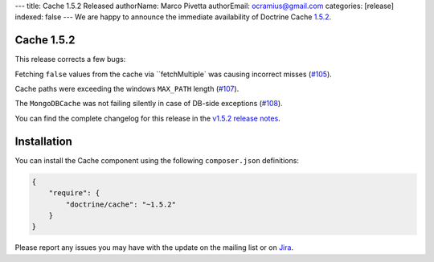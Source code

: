 ---
title: Cache 1.5.2 Released
authorName: Marco Pivetta
authorEmail: ocramius@gmail.com
categories: [release]
indexed: false
---
We are happy to announce the immediate availability of Doctrine Cache
`1.5.2 <https://github.com/doctrine/cache/releases/tag/v1.5.2>`_.

Cache 1.5.2
~~~~~~~~~~~

This release corrects a few bugs:

Fetching ``false`` values from the cache via ``fetchMultiple` was causing
incorrect misses (`#105 <https://github.com/doctrine/cache/pull/105>`_).

Cache paths were exceeding the windows ``MAX_PATH``
length (`#107 <https://github.com/doctrine/cache/pull/107>`_).

The ``MongoDBCache`` was not failing silently in case of DB-side exceptions
(`#108 <https://github.com/doctrine/cache/pull/108>`_).

You can find the complete changelog for this release in the
`v1.5.2 release notes <https://github.com/doctrine/cache/releases/tag/v1.5.2>`_.

Installation
~~~~~~~~~~~~

You can install the Cache component using the following ``composer.json`` definitions:

.. code-block:: json

  {
      "require": {
          "doctrine/cache": "~1.5.2"
      }
  }

Please report any issues you may have with the update on the mailing list or on
`Jira <http://www.doctrine-project.org/jira>`_.
